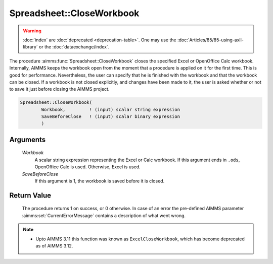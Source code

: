 .. aimms:procedure:: Spreadsheet::CloseWorkbook(Workbook, SaveBeforeClose)

.. _Spreadsheet::CloseWorkbook:

Spreadsheet::CloseWorkbook
==========================

.. warning::

  :doc:`index` are :doc:`deprecated <deprecation-table>`. One may use the :doc:`Articles/85/85-using-axll-library` or the :doc:`dataexchange/index`.

The procedure :aimms:func:`Spreadsheet::CloseWorkbook` closes the specified Excel
or OpenOffice Calc workbook. Internally, AIMMS keeps the workbook open
from the moment that a procedure is applied on it for the first time.
This is good for performance. Nevertheless, the user can specify that he
is finished with the workbook and that the workbook can be closed. If a
workbook is not closed explicitly, and changes have been made to it, the
user is asked whether or not to save it just before closing the AIMMS
project.

.. code-block:: aimms

    Spreadsheet::CloseWorkbook(
            Workbook,         ! (input) scalar string expression
            SaveBeforeClose   ! (input) scalar binary expression
            )

Arguments
---------

    *Workbook*
        A scalar string expression representing the Excel or Calc workbook. If
        this argument ends in ``.ods``, OpenOffice Calc is used. Otherwise,
        Excel is used.

    *SaveBeforeClose*
        If this argument is 1, the workbook is saved before it is closed.

Return Value
------------

    The procedure returns 1 on success, or 0 otherwise. In case of an error
    the pre-defined AIMMS parameter :aimms:set:`CurrentErrorMessage` contains a description of what
    went wrong.

.. note::

    -  Upto AIMMS 3.11 this function was known as ``ExcelCloseWorkbook``,
       which has become deprecated as of AIMMS 3.12.
